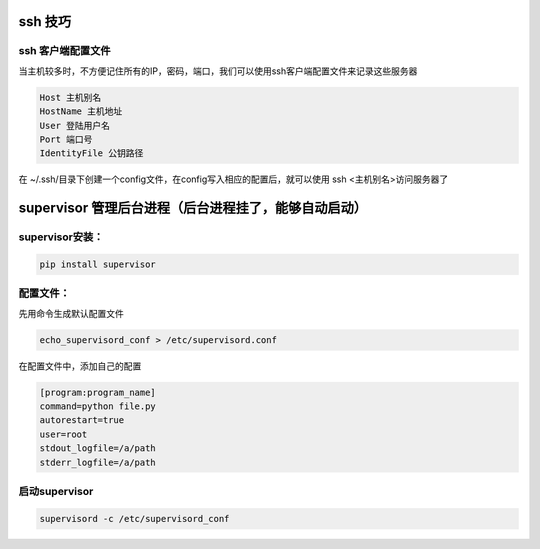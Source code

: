 ssh 技巧
------------

ssh 客户端配置文件
=======================

当主机较多时，不方便记住所有的IP，密码，端口，我们可以使用ssh客户端配置文件来记录这些服务器

.. code::

    Host 主机别名
    HostName 主机地址
    User 登陆用户名
    Port 端口号
    IdentityFile 公钥路径

在 ~/.ssh/目录下创建一个config文件，在config写入相应的配置后，就可以使用 ssh <主机别名>访问服务器了


supervisor 管理后台进程（后台进程挂了，能够自动启动）
--------------------

supervisor安装：
======================

.. code::

    pip install supervisor

配置文件：
==================

先用命令生成默认配置文件

.. code::

    echo_supervisord_conf > /etc/supervisord.conf

在配置文件中，添加自己的配置

.. code::

    [program:program_name]
    command=python file.py
    autorestart=true
    user=root
    stdout_logfile=/a/path
    stderr_logfile=/a/path

启动supervisor
===============

.. code::

    supervisord -c /etc/supervisord_conf